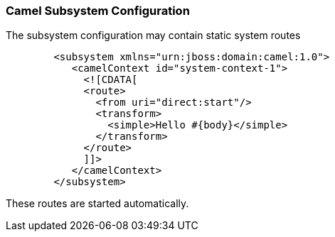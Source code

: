 [discrete]
### Camel Subsystem Configuration

The subsystem configuration may contain static system routes

```xml
	<subsystem xmlns="urn:jboss:domain:camel:1.0">
	   <camelContext id="system-context-1">
	     <![CDATA[
	     <route>
	       <from uri="direct:start"/>
	       <transform>
	         <simple>Hello #{body}</simple>
	       </transform>
	     </route>
	     ]]>
	   </camelContext>
	</subsystem>
```

These routes are started automatically.

